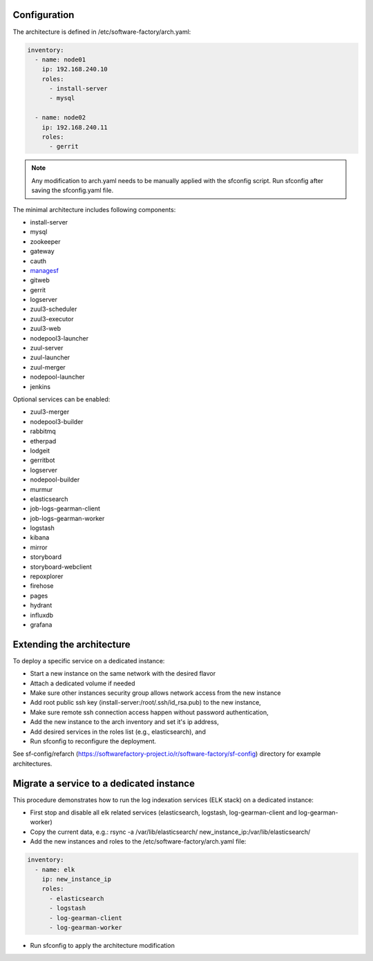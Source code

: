 .. _architecture_config_file:

Configuration
-------------

The architecture is defined in /etc/software-factory/arch.yaml:

.. code-block:: yaml

  inventory:
    - name: node01
      ip: 192.168.240.10
      roles:
        - install-server
        - mysql

    - name: node02
      ip: 192.168.240.11
      roles:
        - gerrit

.. note::

  Any modification to arch.yaml needs to be manually applied with the sfconfig script.
  Run sfconfig after saving the sfconfig.yaml file.


The minimal architecture includes following components:

.. TODO Task: 566 update architecture with all available components
..      create one page per component if needed
..      explain how to use and deploy each component


* install-server
* mysql
* zookeeper
* gateway
* cauth
* `managesf </docs/managesf/>`_
* gitweb
* gerrit
* logserver
* zuul3-scheduler
* zuul3-executor
* zuul3-web
* nodepool3-launcher
* zuul-server
* zuul-launcher
* zuul-merger
* nodepool-launcher
* jenkins

Optional services can be enabled:

* zuul3-merger
* nodepool3-builder
* rabbitmq
* etherpad
* lodgeit
* gerritbot
* logserver
* nodepool-builder
* murmur
* elasticsearch
* job-logs-gearman-client
* job-logs-gearman-worker
* logstash
* kibana
* mirror
* storyboard
* storyboard-webclient
* repoxplorer
* firehose
* pages
* hydrant
* influxdb
* grafana

.. _architecture_extending:

Extending the architecture
--------------------------

To deploy a specific service on a dedicated instance:

* Start a new instance on the same network with the desired flavor
* Attach a dedicated volume if needed
* Make sure other instances security group allows network access from the new instance
* Add root public ssh key (install-server:/root/.ssh/id_rsa.pub) to the new instance,
* Make sure remote ssh connection access happen without password authentication,
* Add the new instance to the arch inventory and set it's ip address,
* Add desired services in the roles list (e.g., elasticsearch), and
* Run sfconfig to reconfigure the deployment.

See sf-config/refarch
(https://softwarefactory-project.io/r/software-factory/sf-config) directory for
example architectures.

.. _architecture_migrate_service:

Migrate a service to a dedicated instance
-----------------------------------------

This procedure demonstrates how to run the log indexation services (ELK stack) on a dedicated instance:

* First stop and disable all elk related services (elasticsearch, logstash, log-gearman-client and log-gearman-worker)
* Copy the current data, e.g.: rsync -a /var/lib/elasticsearch/ new_instance_ip:/var/lib/elasticsearch/
* Add the new instances and roles to the /etc/software-factory/arch.yaml file:

.. code-block:: yaml

  inventory:
    - name: elk
      ip: new_instance_ip
      roles:
        - elasticsearch
        - logstash
        - log-gearman-client
        - log-gearman-worker

* Run sfconfig to apply the architecture modification
